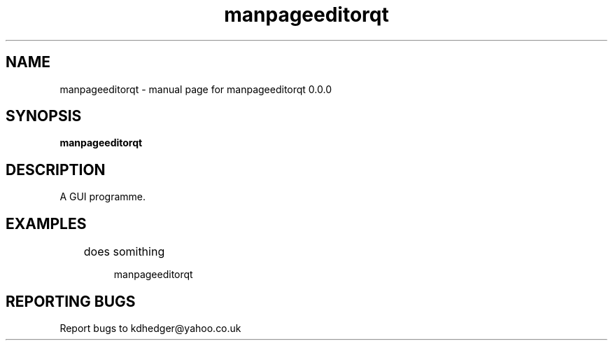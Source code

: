 .\" manpageeditorqt
.TH "manpageeditorqt" "1" "0.0.0" "K.D.Hedger" "User Commands"
.SH "NAME"
manpageeditorqt \- manual page for manpageeditorqt 0.0.0
.SH "SYNOPSIS"
.B manpageeditorqt
.SH "DESCRIPTION"
A GUI programme.


.SH "EXAMPLES"
.LP 
	does somithing
.IP 
manpageeditorqt
.LP 

.SH "REPORTING BUGS"
Report bugs to kdhedger@yahoo.co.uk
